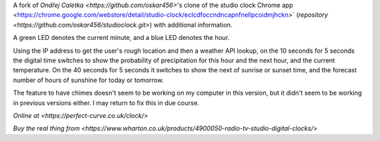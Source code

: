 A fork of `Ondřej Caletka <https://github.com/oskar456>`'s clone of the studio clock Chrome app
<https://chrome.google.com/webstore/detail/studio-clock/eclcdfoccndncapnfnellpcoidmjhckn>`
(`repository <https://github.com/oskar456/studioclock.git>`) with additional information.

A green LED denotes the current minute, and a blue LED denotes the hour.

Using the IP address to get the user's rough location and then a weather API lookup, on the 10 seconds for 5 seconds the digital time switches to show the probability of precipitation for this hour and the next hour, and the current temperature. On the 40 seconds for 5 seconds it switches to show the next of sunrise or sunset time, and the forecast number of hours of sunshine for today or tomorrow.

The feature to have chimes doesn't seem to be working on my computer in this version, but it didn't seem to be working in previous versions either. I may return to fix this in due course.

`Online at <https://perfect-curve.co.uk/clock/>`

`Buy the real thing from <https://www.wharton.co.uk/products/4900050-radio-tv-studio-digital-clocks/>`

